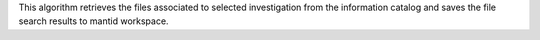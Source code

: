 This algorithm retrieves the files associated to selected investigation
from the information catalog and saves the file search results to mantid
workspace.

